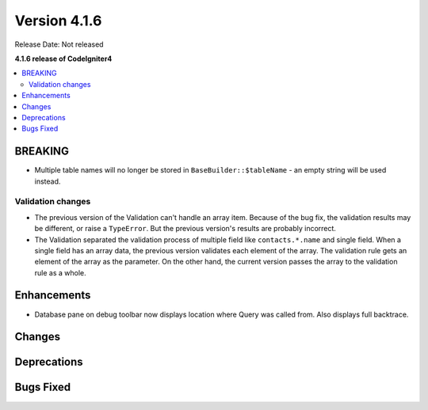 Version 4.1.6
#############

Release Date: Not released

**4.1.6 release of CodeIgniter4**

.. contents::
    :local:
    :depth: 2

BREAKING
========
- Multiple table names will no longer be stored in ``BaseBuilder::$tableName`` - an empty string will be used instead.

.. _changelog-v416-validation-changes:

Validation changes
------------------
- The previous version of the Validation can't handle an array item.
  Because of the bug fix, the validation results may be different,
  or raise a ``TypeError``.
  But the previous version's results are probably incorrect.
- The Validation separated the validation process of multiple field
  like ``contacts.*.name`` and single field.
  When a single field has an array data, the previous version validates each element of the array.
  The validation rule gets an element of the array as the parameter.
  On the other hand, the current version passes the array to the validation rule as a whole.

Enhancements
============
- Database pane on debug toolbar now displays location where Query was called from. Also displays full backtrace.

Changes
=======

Deprecations
============

Bugs Fixed
==========
